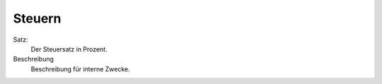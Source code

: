 Steuern
=======

Satz:
   Der Steuersatz in Prozent.

Beschreibung
   Beschreibung für interne Zwecke.